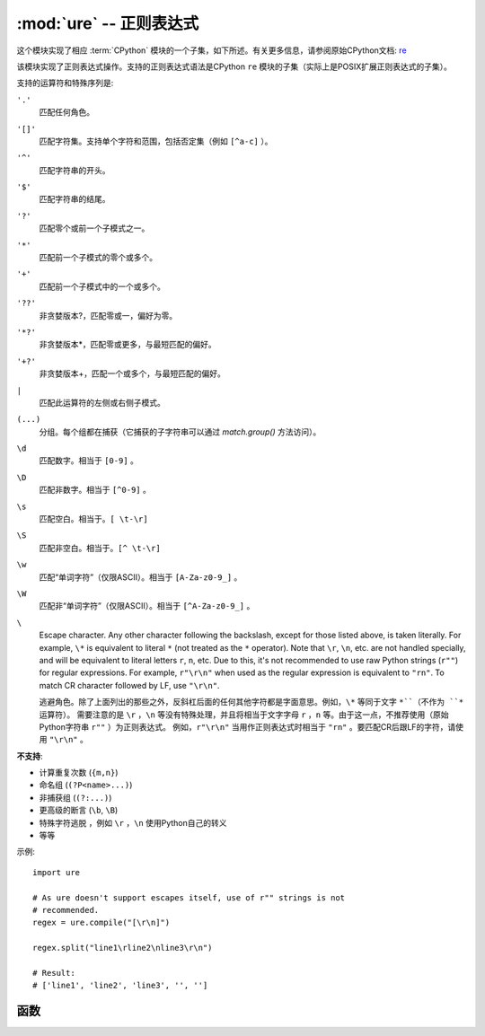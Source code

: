 :mod:`ure` -- 正则表达式
========================================

.. module:: ure
   :synopsis: 正则表达式

这个模块实现了相应 :term:`CPython` 模块的一个子集，如下所述。有关更多信息，请参阅原始CPython文档: `re <https://docs.python.org/3.5/library/re.html#module-re>`_

该模块实现了正则表达式操作。支持的正则表达式语法是CPython ``re`` 模块的子集（实际上是POSIX扩展正则表达式的子集）。

支持的运算符和特殊序列是:

``'.'``
   匹配任何角色。

``'[]'``
   匹配字符集。支持单个字符和范围，包括否定集（例​​如 ``[^a-c]`` ）。

``'^'``
   匹配字符串的开头。

``'$'``
   匹配字符串的结尾。

``'?'``
   匹配零个或前一个子模式之一。
   
``'*'``
   匹配前一个子模式的零个或多个。

``'+'``
   匹配前一个子模式中的一个或多个。

``'??'``
   非贪婪版本?，匹配零或一，偏好为零。

``'*?'``
   非贪婪版本*，匹配零或更多，与最短匹配的偏好。

``'+?'``
   非贪婪版本+，匹配一个或多个，与最短匹配的偏好。


``|``
   匹配此运算符的左侧或右侧子模式。

``(...)``
   分组。每个组都在捕获（它捕获的子字符串可以通过 `match.group()` 方法访问）。

``\d``
   匹配数字。相当于 ``[0-9]`` 。

``\D``
   匹配非数字。相当于 ``[^0-9]`` 。

``\s``
   匹配空白。相当于。``[ \t-\r]``

``\S``
   匹配非空白。相当于。``[^ \t-\r]``

``\w``
   匹配“单词字符”（仅限ASCII）。相当于 ``[A-Za-z0-9_]`` 。

``\W``
   匹配非“单词字符”（仅限ASCII）。相当于 ``[^A-Za-z0-9_]`` 。

``\``
   Escape character. Any other character following the backslash, except
   for those listed above, is taken literally. For example, ``\*`` is
   equivalent to literal ``*`` (not treated as the ``*`` operator).
   Note that ``\r``, ``\n``, etc. are not handled specially, and will be
   equivalent to literal letters ``r``, ``n``, etc. Due to this, it's
   not recommended to use raw Python strings (``r""``) for regular
   expressions. For example, ``r"\r\n"`` when used as the regular
   expression is equivalent to ``"rn"``. To match CR character followed
   by LF, use ``"\r\n"``.

   逃避角色。除了上面列出的那些之外，反斜杠后面的任何其他字符都是字面意思。例如，``\*`` 等同于文字 ``*``（不作为 ``*`` 运算符）。
   需要注意的是 ``\r`` ，``\n`` 等没有特殊处理，并且将相当于文字字母 ``r`` ，``n`` 等。由于这一点，不推荐使用（原始Python字符串 ``r""`` ）为正则表达式。
   例如，``r"\r\n"`` 当用作正则表达式时相当于 ``"rn"`` 。要匹配CR后跟LF的字符，请使用 ``"\r\n"`` 。

**不支持**:

* 计算重复次数 (``{m,n}``)
* 命名组 (``(?P<name>...)``)
* 非捕获组 (``(?:...)``)
* 更高级的断言 (``\b``, ``\B``)
* 特殊字符逃脱 ，例如 ``\r`` ，``\n`` 使用Python自己的转义
* 等等

示例::

    import ure

    # As ure doesn't support escapes itself, use of r"" strings is not
    # recommended.
    regex = ure.compile("[\r\n]")

    regex.split("line1\rline2\nline3\r\n")

    # Result:
    # ['line1', 'line2', 'line3', '', '']

函数
---------

.. function:: compile(regex_str)

   编译正则表达式，返回 `regex <regex>` 对象。

.. function:: match(regex_str, string)

   编译 *regex_str* 并匹配 *string* 。匹配始终从字符串中的起始位置开始。
 
.. function:: search(regex_str, string)

   Compile *regex_str* and search it in a *string*. Unlike `match`, this will search
   string for first position which matches regex (which still may be
   0 if regex is anchored).

   编译 `regex_str` 并在字符串中搜索它。与 ``match`` 此不同，这将搜索匹配正则表达式的第一个位置的字符串（如果正则表达式已锚定，则仍可能为0）。

.. data:: DEBUG

   标记值，显示有关已编译表达式的调试信息。


